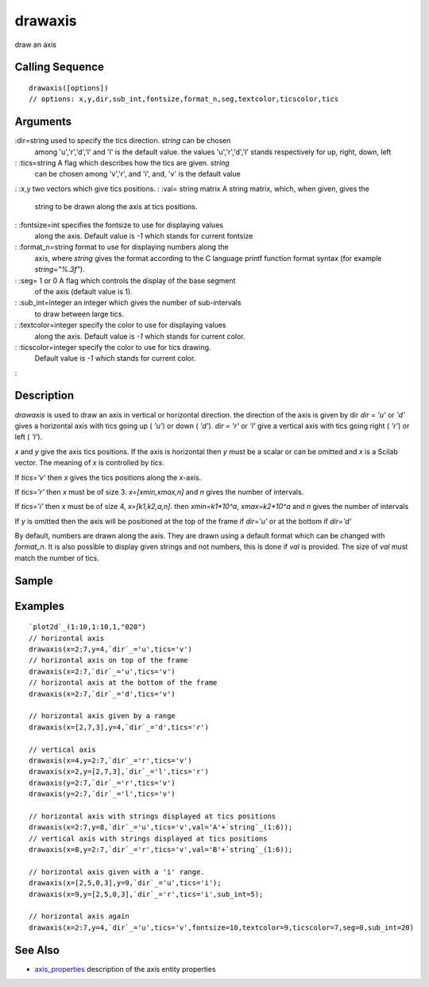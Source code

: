 


drawaxis
========

draw an axis



Calling Sequence
~~~~~~~~~~~~~~~~


::

    drawaxis([options])
    // options: x,y,dir,sub_int,fontsize,format_n,seg,textcolor,ticscolor,tics




Arguments
~~~~~~~~~

:dir=string used to specify the tics direction. `string` can be chosen
  among 'u','r','d','l' and 'l' is the default value. the values
  'u','r','d','l' stands respectively for up, right, down, left
: :tics=string A flag which describes how the tics are given. `string`
  can be chosen among 'v','r', and 'i', and, 'v' is the default value
: :x,y two vectors which give tics positions.
: :val= string matrix A string matrix, which, when given, gives the
  string to be drawn along the axis at tics positions.
: :fontsize=int specifies the fontsize to use for displaying values
  along the axis. Default value is `-1` which stands for current
  fontsize
: :format_n=string format to use for displaying numbers along the
  axis, where `string` gives the format according to the C language
  printf function format syntax (for example `string="%.3f"`).
: :seg= 1 or 0 A flag which controls the display of the base segment
  of the axis (default value is 1).
: :sub_int=integer an integer which gives the number of sub-intervals
  to draw between large tics.
: :textcolor=integer specify the color to use for displaying values
  along the axis. Default value is `-1` which stands for current color.
: :ticscolor=integer specify the color to use for tics drawing.
  Default value is `-1` which stands for current color.
:



Description
~~~~~~~~~~~

`drawaxis` is used to draw an axis in vertical or horizontal
direction. the direction of the axis is given by dir `dir = 'u'` or
`'d'` gives a horizontal axis with tics going up ( `'u'`) or down (
`'d'`). `dir = 'r'` or `'l'` give a vertical axis with tics going
right ( `'r'`) or left ( `'l'`).

`x` and `y` give the axis tics positions. If the axis is horizontal
then `y` must be a scalar or can be omitted and `x` is a Scilab
vector. The meaning of `x` is controlled by `tics`.

If `tics='v'` then `x` gives the tics positions along the x-axis.

If `tics='r'` then `x` must be of size 3. `x=[xmin,xmax,n]` and `n`
gives the number of intervals.

If `tics='i'` then `x` must be of size 4, `x=[k1,k2,a,n]`. then
`xmin=k1*10^a`, `xmax=k2*10^a` and `n` gives the number of intervals

If `y` is omitted then the axis will be positioned at the top of the
frame if `dir='u'` or at the bottom if `dir='d'`

By default, numbers are drawn along the axis. They are drawn using a
default format which can be changed with `format_n`. It is also
possible to display given strings and not numbers, this is done if
`val` is provided. The size of `val` must match the number of tics.



Sample
~~~~~~



Examples
~~~~~~~~


::

    `plot2d`_(1:10,1:10,1,"020")
    // horizontal axis 
    drawaxis(x=2:7,y=4,`dir`_='u',tics='v')
    // horizontal axis on top of the frame
    drawaxis(x=2:7,`dir`_='u',tics='v') 
    // horizontal axis at the bottom of the frame
    drawaxis(x=2:7,`dir`_='d',tics='v') 
    
    // horizontal axis given by a range 
    drawaxis(x=[2,7,3],y=4,`dir`_='d',tics='r') 
    
    // vertical axis 
    drawaxis(x=4,y=2:7,`dir`_='r',tics='v')
    drawaxis(x=2,y=[2,7,3],`dir`_='l',tics='r')
    drawaxis(y=2:7,`dir`_='r',tics='v')
    drawaxis(y=2:7,`dir`_='l',tics='v')
    
    // horizontal axis with strings displayed at tics positions
    drawaxis(x=2:7,y=8,`dir`_='u',tics='v',val='A'+`string`_(1:6));
    // vertical axis with strings displayed at tics positions
    drawaxis(x=8,y=2:7,`dir`_='r',tics='v',val='B'+`string`_(1:6));
    
    // horizontal axis given with a 'i' range. 
    drawaxis(x=[2,5,0,3],y=9,`dir`_='u',tics='i');
    drawaxis(x=9,y=[2,5,0,3],`dir`_='r',tics='i',sub_int=5);
    
    // horizontal axis again 
    drawaxis(x=2:7,y=4,`dir`_='u',tics='v',fontsize=10,textcolor=9,ticscolor=7,seg=0,sub_int=20)




See Also
~~~~~~~~


+ `axis_properties`_ description of the axis entity properties


.. _axis_properties: axis_properties.html


